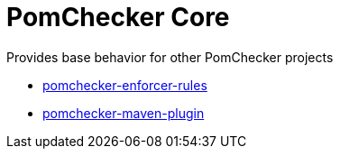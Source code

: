 
= PomChecker Core

Provides base behavior for other PomChecker projects

 * link:../pomchecker-enforcer-rules/index.html[pomchecker-enforcer-rules]
 * link:../pomchecker-maven-plugin/index.html[pomchecker-maven-plugin]
 